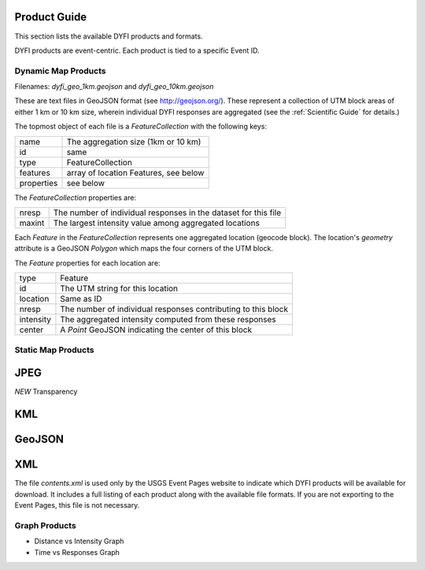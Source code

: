 Product Guide
-------------

This section lists the available DYFI products and formats. 

DYFI products are event-centric. Each product is tied to a specific Event ID.

Dynamic Map Products
====================

Filenames: `dyfi_geo_1km.geojson` and `dyfi_geo_10km.geojson` 

These are text files in GeoJSON format (see http://geojson.org/). These represent a collection of UTM block areas of either 1 km or 10 km size, wherein individual DYFI responses are aggregated (see the :ref:`Scientific Guide` for details.) 

The topmost object of each file is a `FeatureCollection` with the following keys:

===========   =======================================
name          The aggregation size (1km or 10 km)
id            same
type          FeatureCollection
features      array of location Features, see below
properties    see below
===========   =======================================

The `FeatureCollection` properties are:

=========   ================================================================
nresp       The number of individual responses in the dataset for this file
maxint      The largest intensity value among aggregated locations
=========   ================================================================

Each `Feature` in the `FeatureCollection` represents one aggregated location (geocode block). The location's `geometry` attribute is a GeoJSON `Polygon` which maps the four corners of the UTM block.

The `Feature` properties for each location are:

==========  ==============================================================
type        Feature
id          The UTM string for this location
location    Same as ID
nresp       The number of individual responses contributing to this block
intensity   The aggregated intensity computed from these responses
center      A `Point` GeoJSON indicating the center of this block
==========  ==============================================================

Static Map Products
===================

JPEG
----

*NEW* Transparency

KML
---

GeoJSON
--------

XML
---

The file `contents.xml` is used only by the USGS Event Pages website to indicate which DYFI products will be available for download. It includes a full listing of each product along with the available file formats. If you are not exporting to the Event Pages, this file is not necessary.

Graph Products
==============

- Distance vs Intensity Graph
- Time vs Responses Graph

